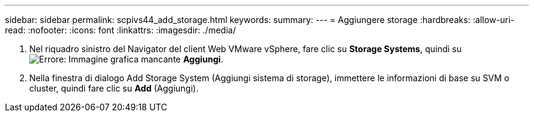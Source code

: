 ---
sidebar: sidebar 
permalink: scpivs44_add_storage.html 
keywords:  
summary:  
---
= Aggiungere storage
:hardbreaks:
:allow-uri-read: 
:nofooter: 
:icons: font
:linkattrs: 
:imagesdir: ./media/


. Nel riquadro sinistro del Navigator del client Web VMware vSphere, fare clic su *Storage Systems*, quindi su image:scpivs44_image6.png["Errore: Immagine grafica mancante"] *Aggiungi*.
. Nella finestra di dialogo Add Storage System (Aggiungi sistema di storage), immettere le informazioni di base su SVM o cluster, quindi fare clic su *Add* (Aggiungi).

